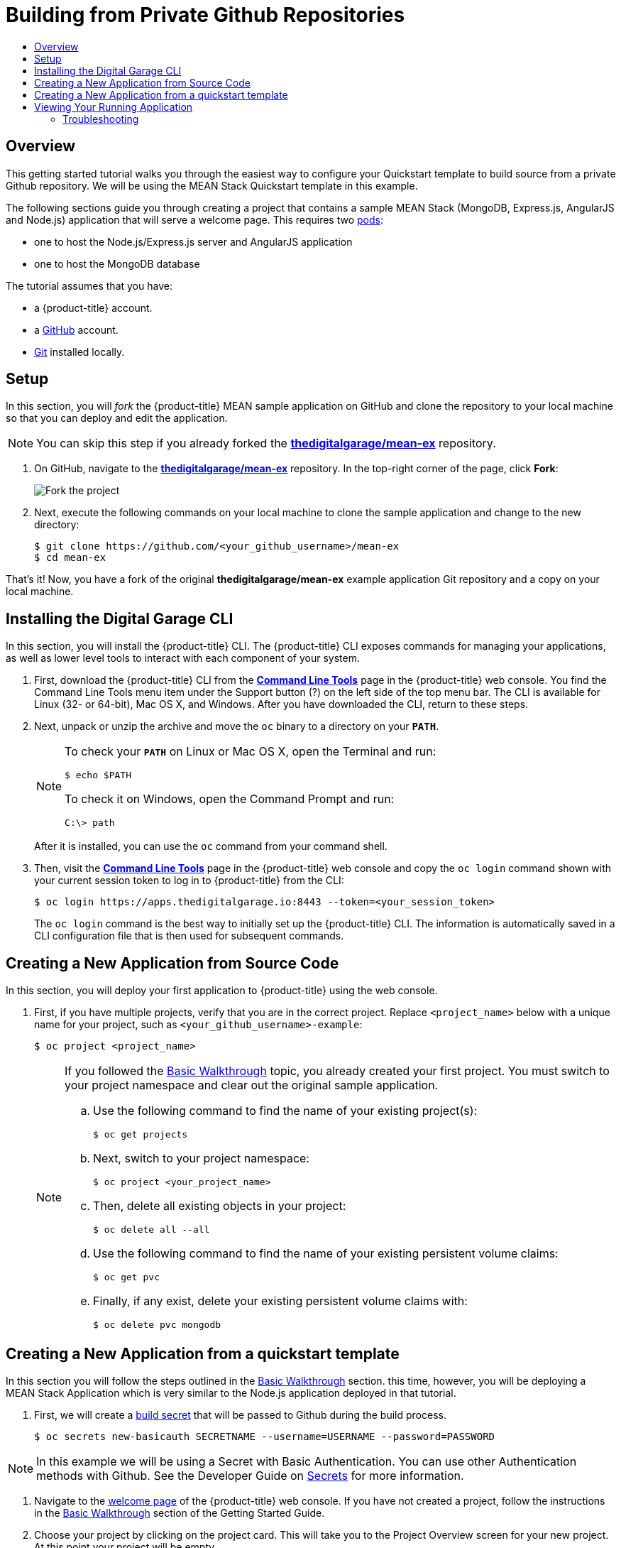 [[getting-started-github-private-repositories]]
= Building from Private Github Repositories
:toc: macro
:toc-title:
:data-uri:
:prewrap!:
:description: This is the getting started experience for Developers, focusing building from source code located in private Github repositories.
:keywords: getting started, developers, cli, templates, Github, private repository

toc::[]

== Overview

This getting started tutorial walks you through the easiest way to configure your
Quickstart template to build source from a private Github repository. We will be
using the MEAN Stack Quickstart template in this example.

The following sections guide you through creating a project that contains a
sample MEAN Stack (MongoDB, Express.js, AngularJS and Node.js) application that
will serve a welcome page. This requires
two xref:../architecture/core_concepts/pods_and_services.adoc#pods[pods]:

- one to host the Node.js/Express.js server and AngularJS application
- one to host the MongoDB database

The tutorial assumes that you have:

- a {product-title} account.
- a https://github.com/[GitHub] account.
- https://help.github.com/articles/set-up-git/[Git] installed locally.

[[btb_setup]]
== Setup

In this section, you will _fork_ the {product-title} MEAN sample application
on GitHub and clone the repository to your local machine so that you can deploy
and edit the application.

[NOTE]
====
You can skip this step if you already forked the
https://github.com/thedigitalgarage/mean-ex[*thedigitalgarage/mean-ex*] repository.
====

. On GitHub, navigate to the
https://github.com/thedigitalgarage/mean-ex[*thedigitalgarage/mean-ex*] repository. In the
top-right corner of the page, click *Fork*:
+
image::gs-fork.png[Fork the project]

. Next, execute the following commands on your local machine to clone the sample
application and change to the new directory:
+
----
$ git clone https://github.com/<your_github_username>/mean-ex
$ cd mean-ex
----

That's it! Now, you have a fork of the original *thedigitalgarage/mean-ex* example
application Git repository and a copy on your local machine.

[[btb-installing-the-digital-garage-cli]]
== Installing the Digital Garage CLI

In this section, you will install the {product-title} CLI. The {product-title}
CLI exposes commands for managing your applications, as well as lower level
tools to interact with each component of your system.

. First, download the {product-title} CLI from the https://apps.thedigitalgarage.io:8443/console/command-line[
*Command Line Tools*] page in the
{product-title} web console. You find the Command Line Tools menu item under the
Support button (?) on the left side of the top menu bar. The CLI is available
for Linux (32- or 64-bit), Mac OS X, and Windows. After you have downloaded the
CLI, return to these steps.

. Next, unpack or unzip the archive and move the `oc` binary to a directory on
your `*PATH*`.
+
[NOTE]
====
To check your `*PATH*` on Linux or Mac OS X, open the Terminal and run:

----
$ echo $PATH
----

To check it on Windows, open the Command Prompt and run:

----
C:\> path
----
====
+
After it is installed, you can use the `oc` command from your command shell.

. Then, visit the https://apps.thedigitalgarage.io:8443/console/command-line[
*Command Line Tools*] page in the {product-title} web console and copy the
`oc login` command shown with your current session token to log in to
{product-title} from the CLI:
+
----
$ oc login https://apps.thedigitalgarage.io:8443 --token=<your_session_token>
----
+
The `oc login` command is the best way to initially set up the {product-title}
CLI. The information is automatically saved in a CLI configuration file that is
then used for subsequent commands.

[[btb-creating-a-new-application-from-source-code]]
== Creating a New Application from Source Code

In this section, you will deploy your first application to {product-title} using
the web console.

. First, if you have multiple projects, verify that you are in the correct project.
Replace `<project_name>` below with a unique name for your project, such as
`<your_github_username>-example`:
+
----
$ oc project <project_name>
----
+

+
[NOTE]
====
If you followed the xref:../getting_started/basic_walkthrough.adoc#getting-started-basic-walkthrough[Basic
Walkthrough] topic, you already created your first project. You must switch to
your project namespace and clear out the original sample application.

.. Use the following command to find the name of your existing project(s):
+
----
$ oc get projects
----

.. Next, switch to your project namespace:
+
----
$ oc project <your_project_name>
----

.. Then, delete all existing objects in your project:
+
----
$ oc delete all --all
----

.. Use the following command to find the name of your existing persistent
volume claims:
+
----
$ oc get pvc
----

.. Finally, if any exist, delete your existing persistent volume claims with:
+
----
$ oc delete pvc mongodb
----
====

== Creating a New Application from a quickstart template
In this section you will follow the steps outlined in the
xref:../getting_started/basic_walkthrough.adoc#getting-started-basic-walkthrough[Basic Walkthrough] section.
this time, however, you will be deploying a MEAN Stack Application which is very similar
to the Node.js application deployed in that tutorial.

. First, we will create a xref:../dev_guide/builds/build_inputs.adoc#using-secrets-during-build[build secret] that will
be passed to Github during the build process.
+
----
$ oc secrets new-basicauth SECRETNAME --username=USERNAME --password=PASSWORD
----

[NOTE]
====
In this example we will be using a Secret with Basic Authentication. You can use other
Authentication methods with Github. See the Developer Guide on xref:../dev_guide/builds/build_inputs.adoc#using-secrets-during-build[Secrets]
for more information.
====

. Navigate to the https://apps.thedigitalgarage.io/console/[welcome
page] of the {product-title} web console. If you have not created a project, follow the
instructions in the xref:../getting_started/basic_walkthrough.adoc#getting-started-basic-walkthrough[Basic Walkthrough] section of
the Getting Started Guide.

. Choose your project by clicking on the project card. This will take you to the Project Overview
screen for your new project. At this point your project will be empty.

. We are first going to modify the qs-mean template to include the build secret we
just created. A copy of the MEAN Quickstart template is located in the openshift/templates
folder of the mean-ex repository you forked earlier. You can also get a copy here:
https://github.com/thedigitalgarage/mean-ex/blob/master/openshift/templates/qs-mean.json[*https://github.com/thedigitalgarage/mean-ex/blob/master/openshift/templates/qs-mean.json*]

. Open the qs-mean.json Quickstart template in your favorite editor locate the "spec" section for the
Build configuration at approximately line 74.
----
{
  "kind": "BuildConfig",
  "apiVersion": "v1",
  "metadata": {
    "name": "${NAME}",
    "annotations": {
      "description": "Defines how to build the application"
   }
  },
  "spec": {
    "source": {
      "type": "Git",
      "git": {
        "uri": "${SOURCE_REPOSITORY_URL}",
        "ref": "${SOURCE_REPOSITORY_REF}"
      },
      "contextDir": "${CONTEXT_DIR}"
    },
----

Before the "contextDir" key, add the following:
----
"sourceSecret": {
  "name": "SECRETNAME"
},
----

[NOTE]
====
Replace SECRETNAME with the name you used for the secret.
====

The resulting change should look like this:
----
{
  "kind": "BuildConfig",
  "apiVersion": "v1",
  "metadata": {
    "name": "${NAME}",
    "annotations": {
      "description": "Defines how to build the application"
   }
  },
  "spec": {
    "source": {
      "type": "Git",
      "git": {
        "uri": "${SOURCE_REPOSITORY_URL}",
        "ref": "${SOURCE_REPOSITORY_REF}"
      },
      "sourceSecret": {
        "name": "my-secret"
      },
      "contextDir": "${CONTEXT_DIR}"
    },
----

. Save the template file to your local working directory.

. We are going to add the modified MEAN Quickstart template to your project/workspace
by first selecting `Add to Project` link on the top of the screen. This will take you
to the Add to Project screen with a catalog of Quickstart templates, Instant Applications, DataBase templates
Builders for different languages.

. Choose "Import YAML/JSON" tab at the top of the page.
+
image::dg-select-quickstart.png[Select Quickstart templates]

. On the "Import YAML/JSON" screen, you will have the option to either paste the text
from you edited Quickstart template or browse your local file system to choose the
template that you saved in the previous step. Upload the saved template and click the
*[ Create ]* button at the bottom of the page.
+
image::dg-import-json-yaml-add-to-project.png[Import YAML/JSON]

. If your template is well formed, a pop-up screen will ask some additional questions.
Check both the "Process the template" and "Save template" checkboxes. Click the *[ Continue ]*
button.
+
image::dg-process-template.png[Save template Popup]

. In the next screen, replace the repository URL in the *Git Repository URL* parameter
with your URL to your private GitHub repository. Use the default values provided for all other
parameters:
+
image::dg-change-git-url.png[Change Git URL]

. Finally, scroll to the bottom of the page and click *[ Create ]* to deploy your
application.
+
[NOTE]
====
You can follow along on the *Overview* page of the web console to see the new
resources being created, and watch the progress of the build and deployment.
While the MongoDB pod is being created, its status is shown as pending. The
MongoDB pod then starts up and displays its newly-assigned IP address.
====

[[bw-viewing-your-running-application]]
== Viewing Your Running Application

In this section, you will view your running application using a web browser.

In the https://apps.thedigitalgarage.io/console/[web console], view
the *Overview* page for your project to determine the web address for your
application. Click the web address displayed underneath the
*QS MEAN* service to open your application in a new browser tab:

[NOTE]
====
You can find all routes configured for your project at any time in the web
console:

. From the web console, navigate to the project containing your application.
. Click the *[ Browse ]* tab, then click *[ Routes ]*.
. Click the host name to open your application in a browser new tab.
====

[[btb-troubleshooting]]
=== Troubleshooting

Review some of the common tips and suggestions http://community.thedigitalgarage.io[here].
